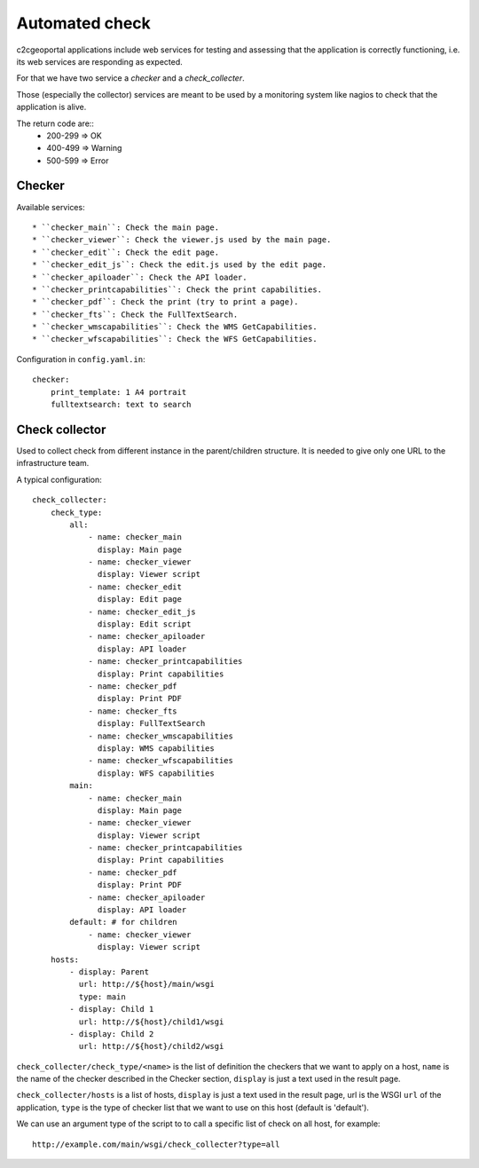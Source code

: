 .. _integrator_checker:

Automated check
===============

c2cgeoportal applications include web services for testing
and assessing that the application is correctly functioning, 
i.e. its web services are responding as expected.

For that we have two service a *checker* and a *check_collecter*.

Those (especially the collector) services are meant to be used by a
monitoring system like nagios to check that the application is alive.

The return code are::
  * 200-299 => OK
  * 400-499 => Warning
  * 500-599 => Error

Checker
-------

Available services::

  * ``checker_main``: Check the main page.
  * ``checker_viewer``: Check the viewer.js used by the main page.
  * ``checker_edit``: Check the edit page.
  * ``checker_edit_js``: Check the edit.js used by the edit page.
  * ``checker_apiloader``: Check the API loader.
  * ``checker_printcapabilities``: Check the print capabilities.
  * ``checker_pdf``: Check the print (try to print a page). 
  * ``checker_fts``: Check the FullTextSearch.
  * ``checker_wmscapabilities``: Check the WMS GetCapabilities. 
  * ``checker_wfscapabilities``: Check the WFS GetCapabilities.

Configuration in ``config.yaml.in``::

    checker:
        print_template: 1 A4 portrait
        fulltextsearch: text to search

Check collector
---------------

Used to collect check from different instance in the parent/children 
structure. It is needed to give only one URL to the infrastructure
team.

A typical configuration::
 
    check_collecter:
        check_type:
            all:
                - name: checker_main
                  display: Main page
                - name: checker_viewer
                  display: Viewer script
                - name: checker_edit
                  display: Edit page
                - name: checker_edit_js
                  display: Edit script
                - name: checker_apiloader
                  display: API loader
                - name: checker_printcapabilities
                  display: Print capabilities
                - name: checker_pdf
                  display: Print PDF
                - name: checker_fts
                  display: FullTextSearch
                - name: checker_wmscapabilities
                  display: WMS capabilities
                - name: checker_wfscapabilities
                  display: WFS capabilities
            main:
                - name: checker_main
                  display: Main page
                - name: checker_viewer
                  display: Viewer script
                - name: checker_printcapabilities
                  display: Print capabilities
                - name: checker_pdf
                  display: Print PDF
                - name: checker_apiloader
                  display: API loader
            default: # for children
                - name: checker_viewer
                  display: Viewer script
        hosts: 
            - display: Parent
              url: http://${host}/main/wsgi
              type: main
            - display: Child 1
              url: http://${host}/child1/wsgi
            - display: Child 2
              url: http://${host}/child2/wsgi
        
``check_collecter/check_type/<name>`` is the list of definition the 
checkers that we want to apply on a host,
``name`` is the name of the checker described in the 
Checker section, ``display`` is just a text used in the result page.

``check_collecter/hosts`` is a list of hosts, ``display`` is just a text 
used in the result page, url is the WSGI ``url`` of the application,
``type`` is the type of checker list that we want to use on this host
(default is 'default').

We can use an argument type of the script to to call a specific 
list of check on all host, for example::

    http://example.com/main/wsgi/check_collecter?type=all    
